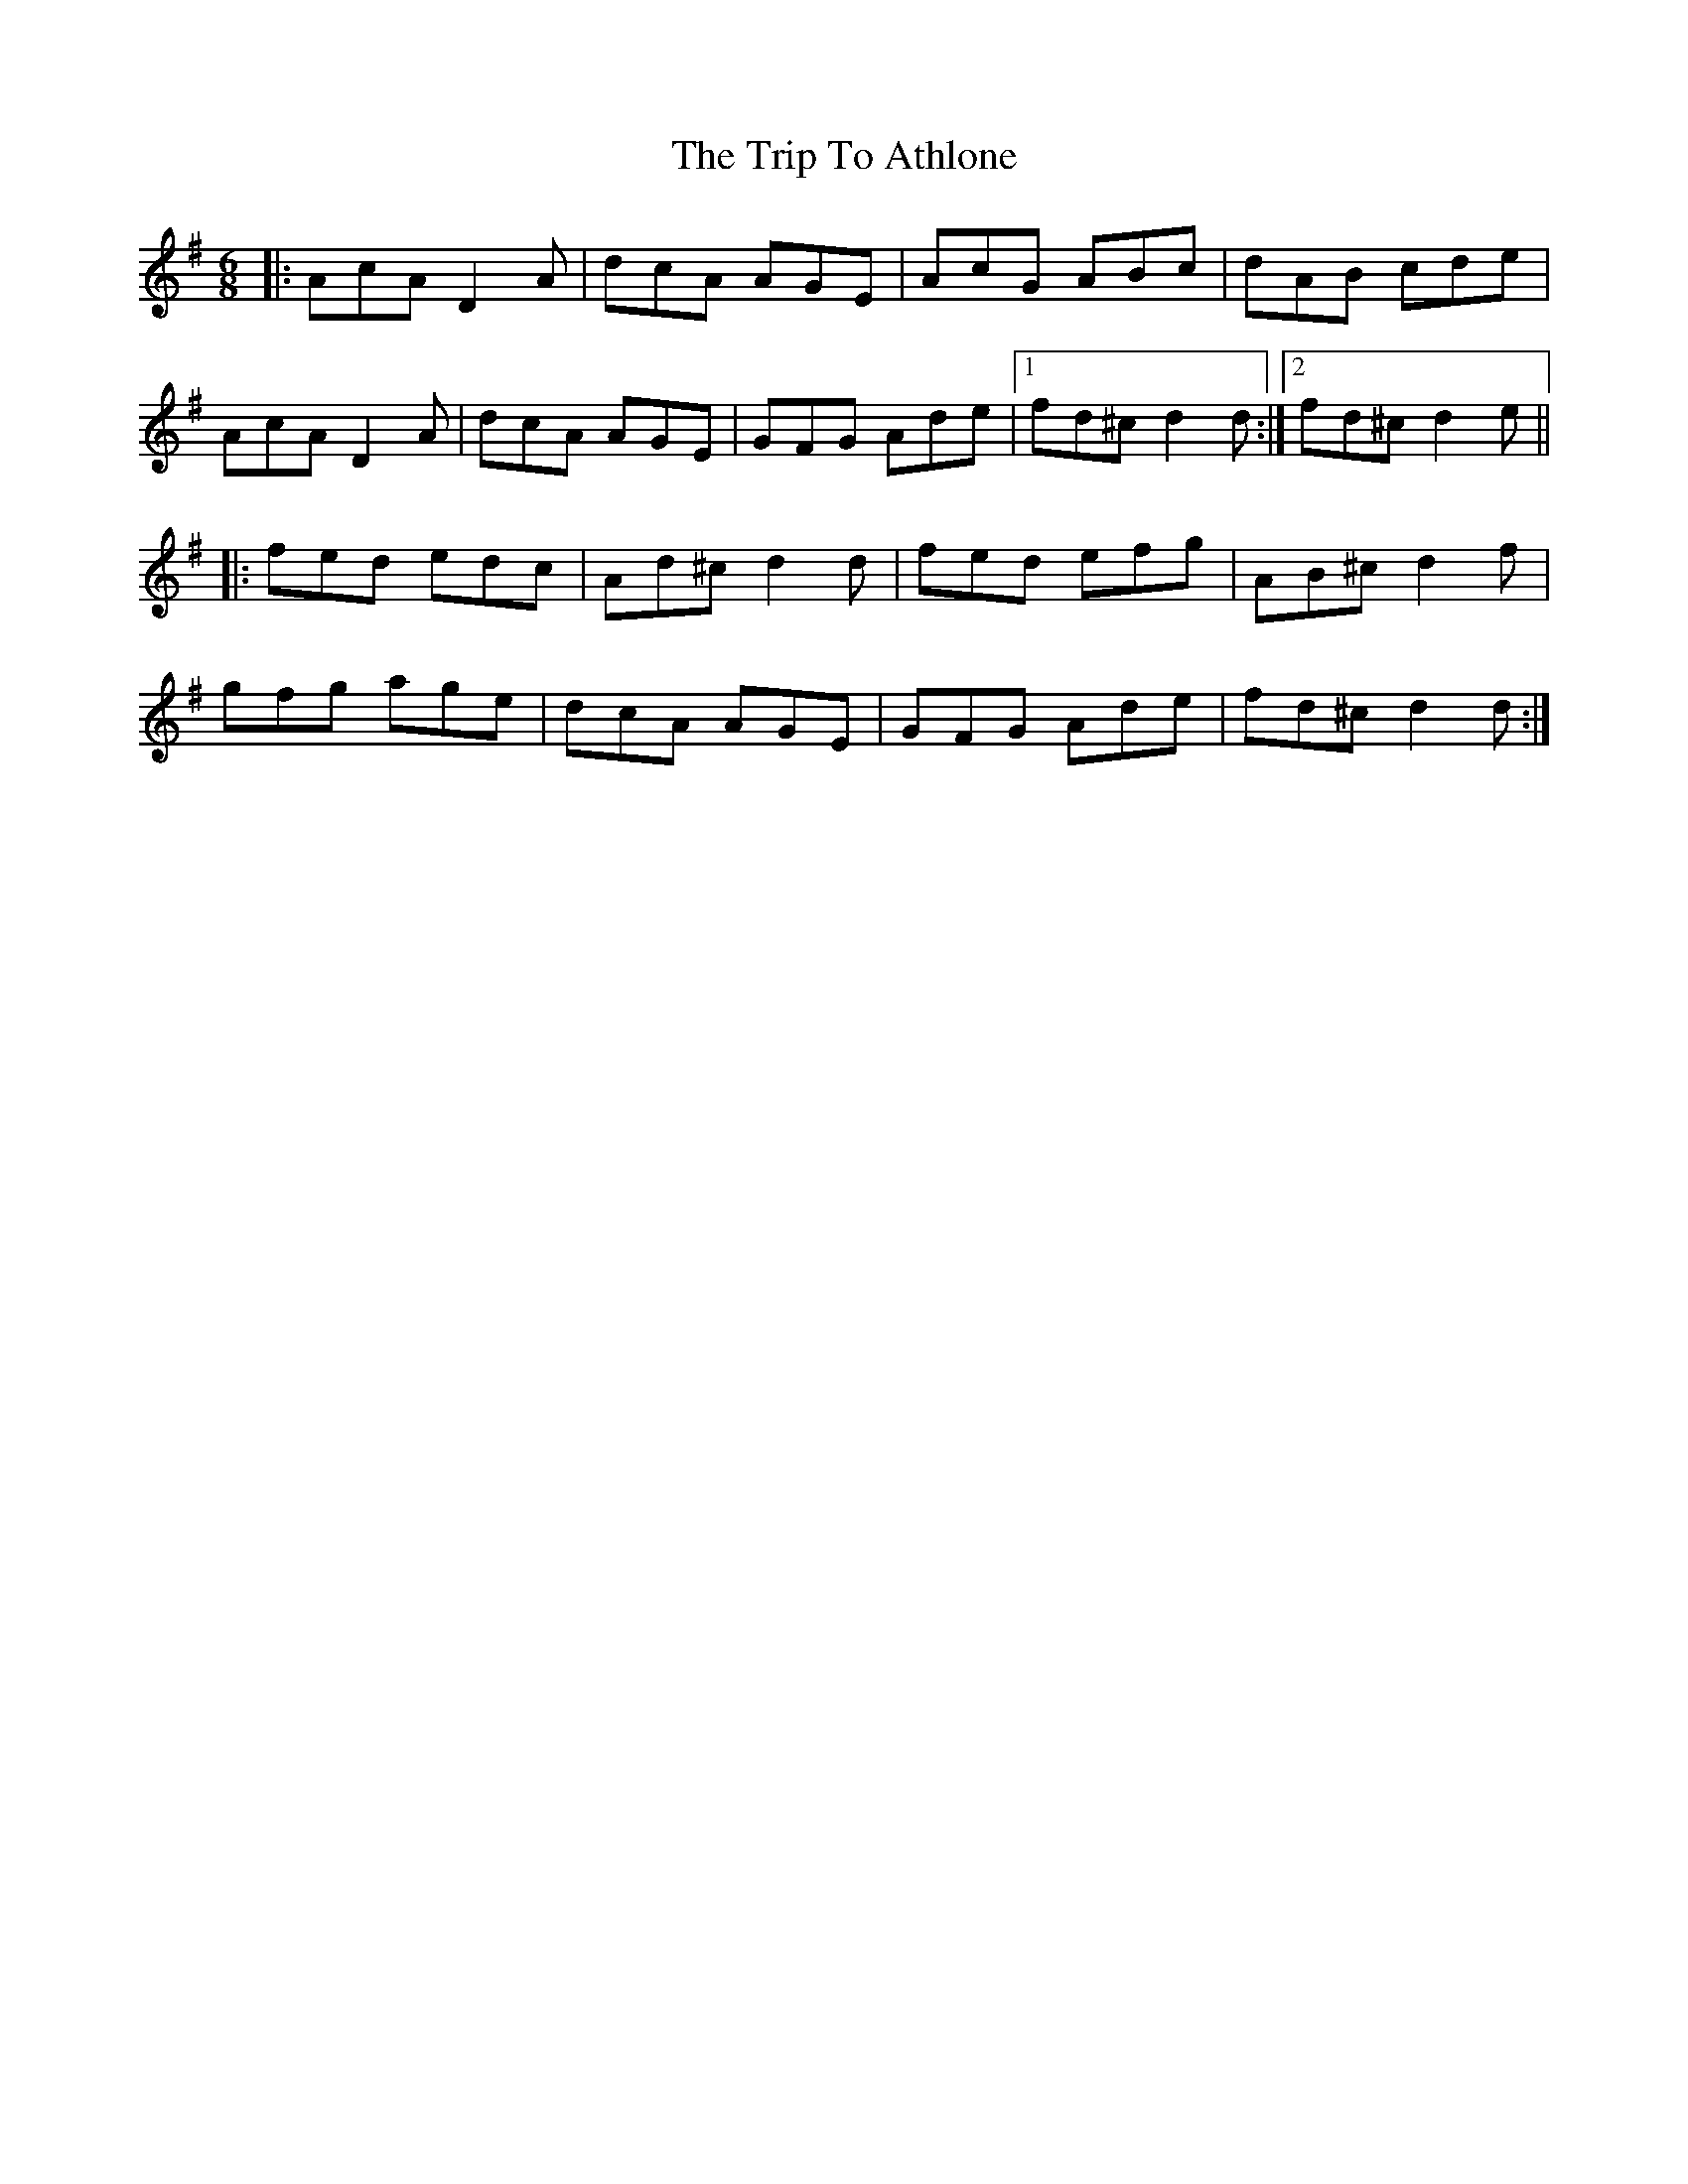X: 40919
T: Trip To Athlone, The
R: jig
M: 6/8
K: Dmixolydian
|:AcA D2A|dcA AGE|AcG ABc|dAB cde|
AcA D2A|dcA AGE|GFG Ade|1 fd^c d2d:|2 fd^c d2e||
|:fed edc|Ad^c d2d|fed efg|AB^c d2f|
gfg age|dcA AGE|GFG Ade|fd^c d2d:|


